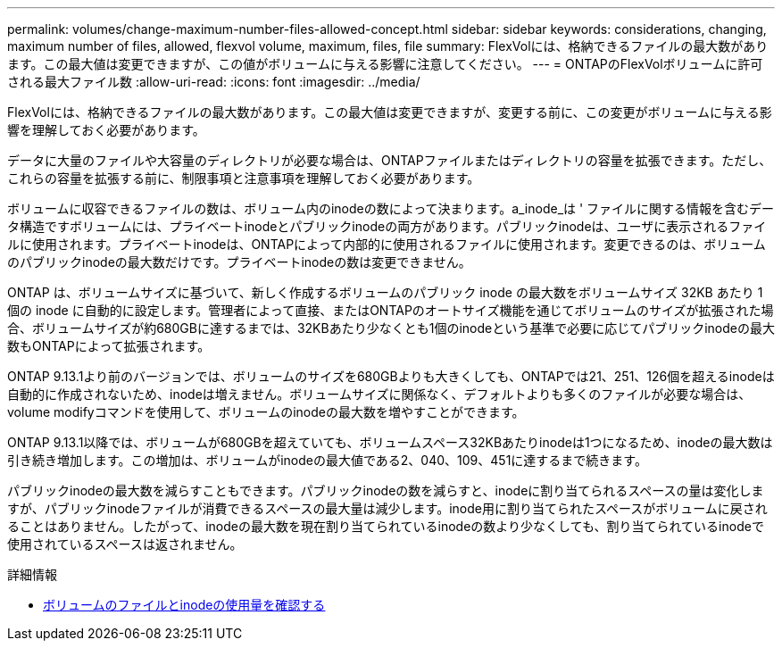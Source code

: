 ---
permalink: volumes/change-maximum-number-files-allowed-concept.html 
sidebar: sidebar 
keywords: considerations, changing, maximum number of files, allowed, flexvol volume, maximum, files, file 
summary: FlexVolには、格納できるファイルの最大数があります。この最大値は変更できますが、この値がボリュームに与える影響に注意してください。 
---
= ONTAPのFlexVolボリュームに許可される最大ファイル数
:allow-uri-read: 
:icons: font
:imagesdir: ../media/


[role="lead"]
FlexVolには、格納できるファイルの最大数があります。この最大値は変更できますが、変更する前に、この変更がボリュームに与える影響を理解しておく必要があります。

データに大量のファイルや大容量のディレクトリが必要な場合は、ONTAPファイルまたはディレクトリの容量を拡張できます。ただし、これらの容量を拡張する前に、制限事項と注意事項を理解しておく必要があります。

ボリュームに収容できるファイルの数は、ボリューム内のinodeの数によって決まります。a_inode_は ' ファイルに関する情報を含むデータ構造ですボリュームには、プライベートinodeとパブリックinodeの両方があります。パブリックinodeは、ユーザに表示されるファイルに使用されます。プライベートinodeは、ONTAPによって内部的に使用されるファイルに使用されます。変更できるのは、ボリュームのパブリックinodeの最大数だけです。プライベートinodeの数は変更できません。

ONTAP は、ボリュームサイズに基づいて、新しく作成するボリュームのパブリック inode の最大数をボリュームサイズ 32KB あたり 1 個の inode に自動的に設定します。管理者によって直接、またはONTAPのオートサイズ機能を通じてボリュームのサイズが拡張された場合、ボリュームサイズが約680GBに達するまでは、32KBあたり少なくとも1個のinodeという基準で必要に応じてパブリックinodeの最大数もONTAPによって拡張されます。

ONTAP 9.13.1より前のバージョンでは、ボリュームのサイズを680GBよりも大きくしても、ONTAPでは21、251、126個を超えるinodeは自動的に作成されないため、inodeは増えません。ボリュームサイズに関係なく、デフォルトよりも多くのファイルが必要な場合は、volume modifyコマンドを使用して、ボリュームのinodeの最大数を増やすことができます。

ONTAP 9.13.1以降では、ボリュームが680GBを超えていても、ボリュームスペース32KBあたりinodeは1つになるため、inodeの最大数は引き続き増加します。この増加は、ボリュームがinodeの最大値である2、040、109、451に達するまで続きます。

パブリックinodeの最大数を減らすこともできます。パブリックinodeの数を減らすと、inodeに割り当てられるスペースの量は変化しますが、パブリックinodeファイルが消費できるスペースの最大量は減少します。inode用に割り当てられたスペースがボリュームに戻されることはありません。したがって、inodeの最大数を現在割り当てられているinodeの数より少なくしても、割り当てられているinodeで使用されているスペースは返されません。

.詳細情報
* xref:display-file-inode-usage-task.html[ボリュームのファイルとinodeの使用量を確認する]

